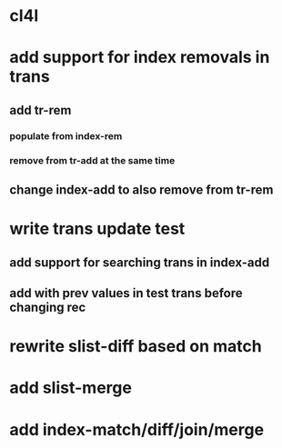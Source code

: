 * cl4l
* add support for index removals in trans
** add tr-rem
*** populate from index-rem
*** remove from tr-add at the same time
** change index-add to also remove from tr-rem
* write trans update test
** add support for searching trans in index-add
** add with prev values in test trans before changing rec
* rewrite slist-diff based on match
* add slist-merge
* add index-match/diff/join/merge
